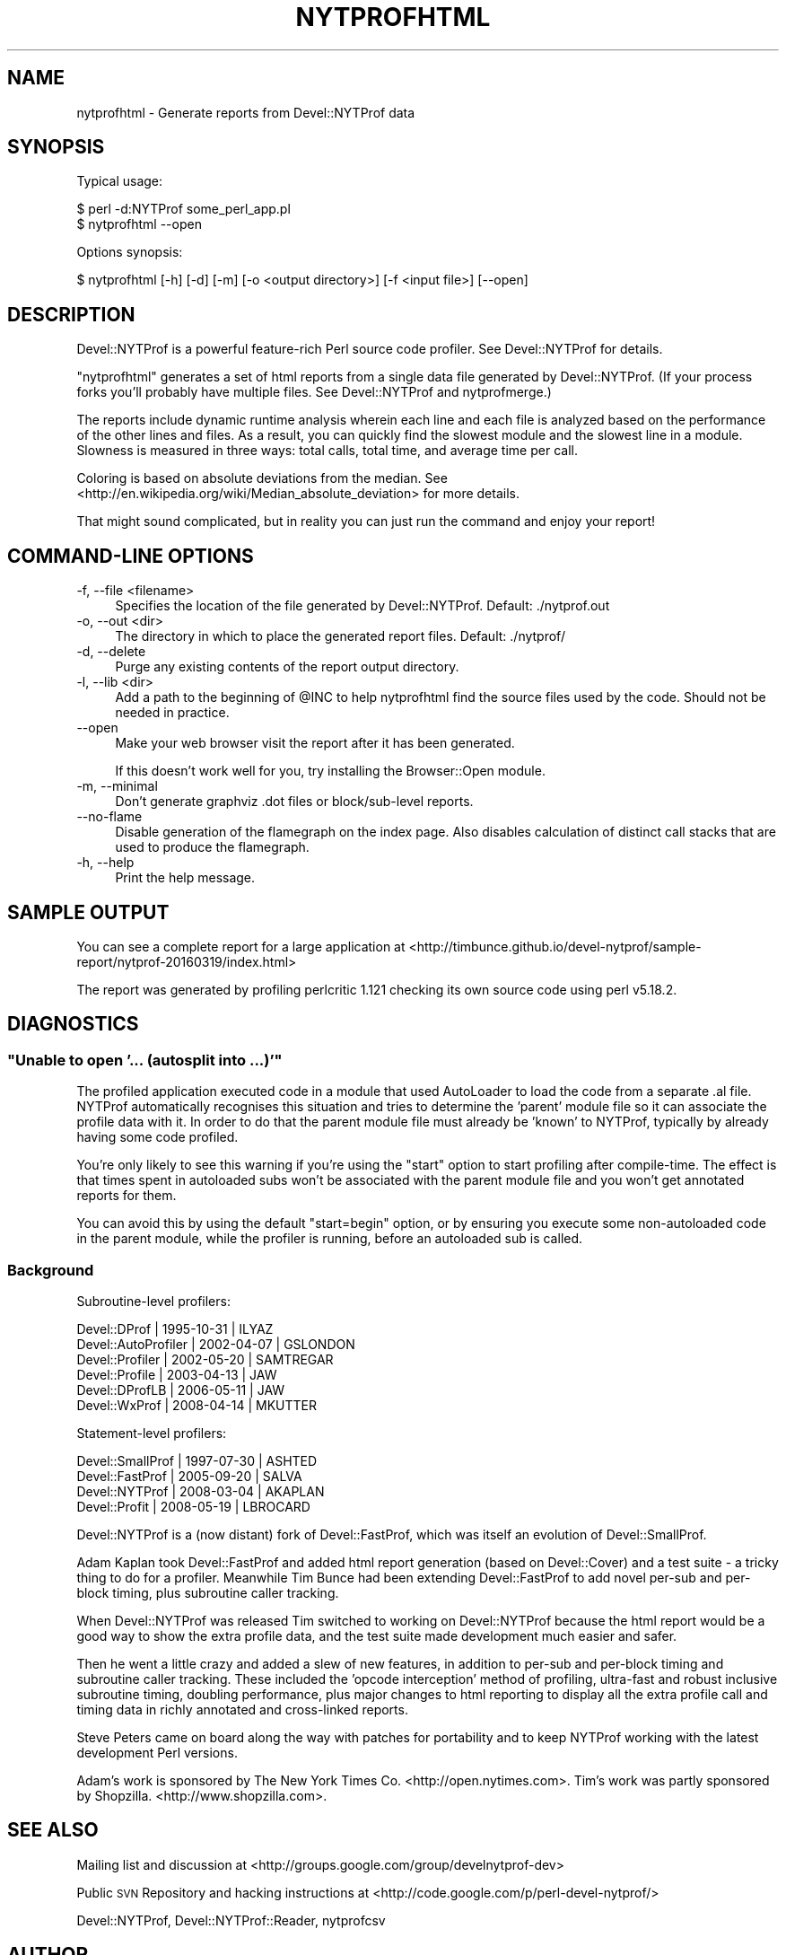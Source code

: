.\" Automatically generated by Pod::Man 2.27 (Pod::Simple 3.28)
.\"
.\" Standard preamble:
.\" ========================================================================
.de Sp \" Vertical space (when we can't use .PP)
.if t .sp .5v
.if n .sp
..
.de Vb \" Begin verbatim text
.ft CW
.nf
.ne \\$1
..
.de Ve \" End verbatim text
.ft R
.fi
..
.\" Set up some character translations and predefined strings.  \*(-- will
.\" give an unbreakable dash, \*(PI will give pi, \*(L" will give a left
.\" double quote, and \*(R" will give a right double quote.  \*(C+ will
.\" give a nicer C++.  Capital omega is used to do unbreakable dashes and
.\" therefore won't be available.  \*(C` and \*(C' expand to `' in nroff,
.\" nothing in troff, for use with C<>.
.tr \(*W-
.ds C+ C\v'-.1v'\h'-1p'\s-2+\h'-1p'+\s0\v'.1v'\h'-1p'
.ie n \{\
.    ds -- \(*W-
.    ds PI pi
.    if (\n(.H=4u)&(1m=24u) .ds -- \(*W\h'-12u'\(*W\h'-12u'-\" diablo 10 pitch
.    if (\n(.H=4u)&(1m=20u) .ds -- \(*W\h'-12u'\(*W\h'-8u'-\"  diablo 12 pitch
.    ds L" ""
.    ds R" ""
.    ds C` ""
.    ds C' ""
'br\}
.el\{\
.    ds -- \|\(em\|
.    ds PI \(*p
.    ds L" ``
.    ds R" ''
.    ds C`
.    ds C'
'br\}
.\"
.\" Escape single quotes in literal strings from groff's Unicode transform.
.ie \n(.g .ds Aq \(aq
.el       .ds Aq '
.\"
.\" If the F register is turned on, we'll generate index entries on stderr for
.\" titles (.TH), headers (.SH), subsections (.SS), items (.Ip), and index
.\" entries marked with X<> in POD.  Of course, you'll have to process the
.\" output yourself in some meaningful fashion.
.\"
.\" Avoid warning from groff about undefined register 'F'.
.de IX
..
.nr rF 0
.if \n(.g .if rF .nr rF 1
.if (\n(rF:(\n(.g==0)) \{
.    if \nF \{
.        de IX
.        tm Index:\\$1\t\\n%\t"\\$2"
..
.        if !\nF==2 \{
.            nr % 0
.            nr F 2
.        \}
.    \}
.\}
.rr rF
.\"
.\" Accent mark definitions (@(#)ms.acc 1.5 88/02/08 SMI; from UCB 4.2).
.\" Fear.  Run.  Save yourself.  No user-serviceable parts.
.    \" fudge factors for nroff and troff
.if n \{\
.    ds #H 0
.    ds #V .8m
.    ds #F .3m
.    ds #[ \f1
.    ds #] \fP
.\}
.if t \{\
.    ds #H ((1u-(\\\\n(.fu%2u))*.13m)
.    ds #V .6m
.    ds #F 0
.    ds #[ \&
.    ds #] \&
.\}
.    \" simple accents for nroff and troff
.if n \{\
.    ds ' \&
.    ds ` \&
.    ds ^ \&
.    ds , \&
.    ds ~ ~
.    ds /
.\}
.if t \{\
.    ds ' \\k:\h'-(\\n(.wu*8/10-\*(#H)'\'\h"|\\n:u"
.    ds ` \\k:\h'-(\\n(.wu*8/10-\*(#H)'\`\h'|\\n:u'
.    ds ^ \\k:\h'-(\\n(.wu*10/11-\*(#H)'^\h'|\\n:u'
.    ds , \\k:\h'-(\\n(.wu*8/10)',\h'|\\n:u'
.    ds ~ \\k:\h'-(\\n(.wu-\*(#H-.1m)'~\h'|\\n:u'
.    ds / \\k:\h'-(\\n(.wu*8/10-\*(#H)'\z\(sl\h'|\\n:u'
.\}
.    \" troff and (daisy-wheel) nroff accents
.ds : \\k:\h'-(\\n(.wu*8/10-\*(#H+.1m+\*(#F)'\v'-\*(#V'\z.\h'.2m+\*(#F'.\h'|\\n:u'\v'\*(#V'
.ds 8 \h'\*(#H'\(*b\h'-\*(#H'
.ds o \\k:\h'-(\\n(.wu+\w'\(de'u-\*(#H)/2u'\v'-.3n'\*(#[\z\(de\v'.3n'\h'|\\n:u'\*(#]
.ds d- \h'\*(#H'\(pd\h'-\w'~'u'\v'-.25m'\f2\(hy\fP\v'.25m'\h'-\*(#H'
.ds D- D\\k:\h'-\w'D'u'\v'-.11m'\z\(hy\v'.11m'\h'|\\n:u'
.ds th \*(#[\v'.3m'\s+1I\s-1\v'-.3m'\h'-(\w'I'u*2/3)'\s-1o\s+1\*(#]
.ds Th \*(#[\s+2I\s-2\h'-\w'I'u*3/5'\v'-.3m'o\v'.3m'\*(#]
.ds ae a\h'-(\w'a'u*4/10)'e
.ds Ae A\h'-(\w'A'u*4/10)'E
.    \" corrections for vroff
.if v .ds ~ \\k:\h'-(\\n(.wu*9/10-\*(#H)'\s-2\u~\d\s+2\h'|\\n:u'
.if v .ds ^ \\k:\h'-(\\n(.wu*10/11-\*(#H)'\v'-.4m'^\v'.4m'\h'|\\n:u'
.    \" for low resolution devices (crt and lpr)
.if \n(.H>23 .if \n(.V>19 \
\{\
.    ds : e
.    ds 8 ss
.    ds o a
.    ds d- d\h'-1'\(ga
.    ds D- D\h'-1'\(hy
.    ds th \o'bp'
.    ds Th \o'LP'
.    ds ae ae
.    ds Ae AE
.\}
.rm #[ #] #H #V #F C
.\" ========================================================================
.\"
.IX Title "NYTPROFHTML 1p"
.TH NYTPROFHTML 1p "2016-11-24" "perl v5.18.2" "User Contributed Perl Documentation"
.\" For nroff, turn off justification.  Always turn off hyphenation; it makes
.\" way too many mistakes in technical documents.
.if n .ad l
.nh
.SH "NAME"
nytprofhtml \- Generate reports from Devel::NYTProf data
.SH "SYNOPSIS"
.IX Header "SYNOPSIS"
Typical usage:
.PP
.Vb 2
\& $ perl \-d:NYTProf some_perl_app.pl
\& $ nytprofhtml \-\-open
.Ve
.PP
Options synopsis:
.PP
.Vb 1
\& $ nytprofhtml [\-h] [\-d] [\-m] [\-o <output directory>] [\-f <input file>] [\-\-open]
.Ve
.SH "DESCRIPTION"
.IX Header "DESCRIPTION"
Devel::NYTProf is a powerful feature-rich Perl source code profiler.
See Devel::NYTProf for details.
.PP
\&\f(CW\*(C`nytprofhtml\*(C'\fR generates a set of html reports from a single data file
generated by Devel::NYTProf. (If your process forks you'll probably have
multiple files. See Devel::NYTProf and nytprofmerge.)
.PP
The reports include dynamic runtime analysis wherein each line and each file
is analyzed based on the performance of the other lines and files.  As a
result, you can quickly find the slowest module and the slowest line in a 
module.  Slowness is measured in three ways: total calls, total time, and
average time per call.
.PP
Coloring is based on absolute deviations from the median.
See <http://en.wikipedia.org/wiki/Median_absolute_deviation> for more details.
.PP
That might sound complicated, but in reality you can just run the command and
enjoy your report!
.SH "COMMAND-LINE OPTIONS"
.IX Header "COMMAND-LINE OPTIONS"
.IP "\-f, \-\-file <filename>" 4
.IX Item "-f, --file <filename>"
Specifies the location of the file generated by Devel::NYTProf.
Default: ./nytprof.out
.IP "\-o, \-\-out <dir>" 4
.IX Item "-o, --out <dir>"
The directory in which to place the generated report files. Default: ./nytprof/
.IP "\-d, \-\-delete" 4
.IX Item "-d, --delete"
Purge any existing contents of the report output directory.
.IP "\-l, \-\-lib <dir>" 4
.IX Item "-l, --lib <dir>"
Add a path to the beginning of \f(CW@INC\fR to help nytprofhtml find the source files
used by the code. Should not be needed in practice.
.IP "\-\-open" 4
.IX Item "--open"
Make your web browser visit the report after it has been generated.
.Sp
If this doesn't work well for you, try installing the Browser::Open module.
.IP "\-m, \-\-minimal" 4
.IX Item "-m, --minimal"
Don't generate graphviz .dot files or block/sub\-level reports.
.IP "\-\-no\-flame" 4
.IX Item "--no-flame"
Disable generation of the flamegraph on the index page.
Also disables calculation of distinct call stacks that are used to produce the
flamegraph.
.IP "\-h, \-\-help" 4
.IX Item "-h, --help"
Print the help message.
.SH "SAMPLE OUTPUT"
.IX Header "SAMPLE OUTPUT"
You can see a complete report for a large application at
<http://timbunce.github.io/devel\-nytprof/sample\-report/nytprof\-20160319/index.html>
.PP
The report was generated by profiling perlcritic 1.121 checking its own source code
using perl v5.18.2.
.SH "DIAGNOSTICS"
.IX Header "DIAGNOSTICS"
.ie n .SS """Unable to open '... (autosplit into ...)'"""
.el .SS "``Unable to open '... (autosplit into ...)'''"
.IX Subsection "Unable to open '... (autosplit into ...)'"
The profiled application executed code in a module that used AutoLoader to
load the code from a separate .al file.  NYTProf automatically recognises this
situation and tries to determine the 'parent' module file so it can associate
the profile data with it.  In order to do that the parent module file must
already be 'known' to NYTProf, typically by already having some code profiled.
.PP
You're only likely to see this warning if you're using the \f(CW\*(C`start\*(C'\fR option to
start profiling after compile-time. The effect is that times spent in
autoloaded subs won't be associated with the parent module file and you won't
get annotated reports for them.
.PP
You can avoid this by using the default \f(CW\*(C`start=begin\*(C'\fR option, or by ensuring
you execute some non-autoloaded code in the parent module, while the profiler is
running, before an autoloaded sub is called.
.SS "Background"
.IX Subsection "Background"
Subroutine-level profilers:
.PP
.Vb 6
\&  Devel::DProf        | 1995\-10\-31 | ILYAZ
\&  Devel::AutoProfiler | 2002\-04\-07 | GSLONDON
\&  Devel::Profiler     | 2002\-05\-20 | SAMTREGAR
\&  Devel::Profile      | 2003\-04\-13 | JAW
\&  Devel::DProfLB      | 2006\-05\-11 | JAW
\&  Devel::WxProf       | 2008\-04\-14 | MKUTTER
.Ve
.PP
Statement-level profilers:
.PP
.Vb 4
\&  Devel::SmallProf    | 1997\-07\-30 | ASHTED
\&  Devel::FastProf     | 2005\-09\-20 | SALVA
\&  Devel::NYTProf      | 2008\-03\-04 | AKAPLAN
\&  Devel::Profit       | 2008\-05\-19 | LBROCARD
.Ve
.PP
Devel::NYTProf is a (now distant) fork of Devel::FastProf, which was itself an
evolution of Devel::SmallProf.
.PP
Adam Kaplan took Devel::FastProf and added html report generation (based on
Devel::Cover) and a test suite \- a tricky thing to do for a profiler.
Meanwhile Tim Bunce had been extending Devel::FastProf to add novel
per-sub and per-block timing, plus subroutine caller tracking.
.PP
When Devel::NYTProf was released Tim switched to working on Devel::NYTProf
because the html report would be a good way to show the extra profile data, and
the test suite made development much easier and safer.
.PP
Then he went a little crazy and added a slew of new features, in addition to
per-sub and per-block timing and subroutine caller tracking. These included the
\&'opcode interception' method of profiling, ultra-fast and robust inclusive
subroutine timing, doubling performance, plus major changes to html reporting
to display all the extra profile call and timing data in richly annotated and
cross-linked reports.
.PP
Steve Peters came on board along the way with patches for portability and to
keep NYTProf working with the latest development Perl versions.
.PP
Adam's work is sponsored by The New York Times Co. <http://open.nytimes.com>.
Tim's work was partly sponsored by Shopzilla. <http://www.shopzilla.com>.
.SH "SEE ALSO"
.IX Header "SEE ALSO"
Mailing list and discussion at <http://groups.google.com/group/develnytprof\-dev>
.PP
Public \s-1SVN\s0 Repository and hacking instructions at <http://code.google.com/p/perl\-devel\-nytprof/>
.PP
Devel::NYTProf,
Devel::NYTProf::Reader,
nytprofcsv
.SH "AUTHOR"
.IX Header "AUTHOR"
\&\fBAdam Kaplan\fR, \f(CW\*(C`<akaplan at nytimes.com>\*(C'\fR.
\&\fBTim Bunce\fR, <http://www.tim.bunce.name> and <http://blog.timbunce.org>.
\&\fBSteve Peters\fR, \f(CW\*(C`<steve at fisharerojo.org>\*(C'\fR.
.SH "COPYRIGHT AND LICENSE"
.IX Header "COPYRIGHT AND LICENSE"
This program is free software; you can redistribute it and/or modify
it under the same terms as Perl itself, either Perl version 5.8.8 or,
at your option, any later version of Perl 5 you may have available.
